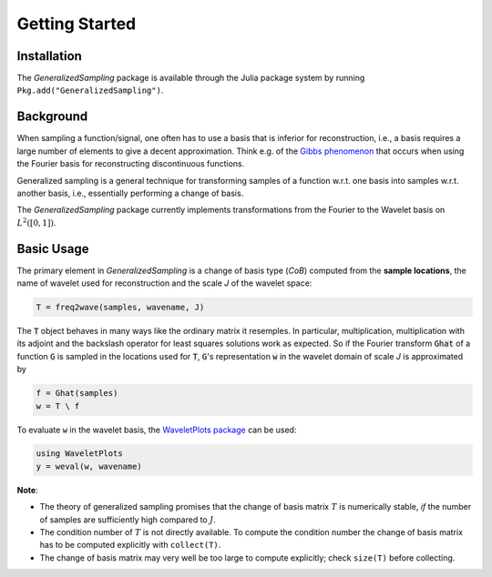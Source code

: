 .. _starting:

Getting Started
===============

Installation
------------

The *GeneralizedSampling* package is available through the Julia package system by running ``Pkg.add("GeneralizedSampling")``.


Background
----------

When sampling a function/signal, one often has to use a basis that is inferior for reconstruction, i.e., a basis requires a large number of elements to give a decent approximation.
Think e.g. of the `Gibbs phenomenon <https://en.wikipedia.org/wiki/Gibbs_phenomenon>`_ that occurs when using the Fourier basis for reconstructing discontinuous functions.

Generalized sampling is a general technique for transforming samples of a function w.r.t. one basis into samples w.r.t. another basis, i.e., essentially performing a change of basis.

The *GeneralizedSampling* package currently implements transformations from the Fourier to the Wavelet basis on :math:`L^2([0,1])`.


Basic Usage
-----------

The primary element in *GeneralizedSampling* is a change of basis type (`CoB`) computed from the **sample locations**, the name of wavelet used for reconstruction and the scale `J` of the wavelet space:

.. code-block:: julia

    T = freq2wave(samples, wavename, J)

The :code:`T` object behaves in many ways like the ordinary matrix it resemples.
In particular, multiplication, multiplication with its adjoint and the backslash operator for least squares solutions work as expected.
So if the Fourier transform :code:`Ghat` of a function :code:`G` is sampled in the locations used for :code:`T`, :code:`G`'s representation :code:`w` in the wavelet domain of scale `J` is approximated by

.. code-block:: julia

    f = Ghat(samples)
    w = T \ f

To evaluate ``w`` in the wavelet basis, the `WaveletPlots package <https://github.com/robertdj/WaveletPlots.jl>`_ can be used:

.. code-block:: julia

    using WaveletPlots
    y = weval(w, wavename)


**Note**: 

- The theory of generalized sampling promises that the change of basis matrix :math:`T` is numerically stable, *if* the number of samples are sufficiently high compared to :math:`J`.
- The condition number of :math:`T` is not directly available. To compute the condition number the change of basis matrix has to be computed explicitly with ``collect(T)``.
- The change of basis matrix may very well be too large to compute explicitly; check ``size(T)`` before collecting.

